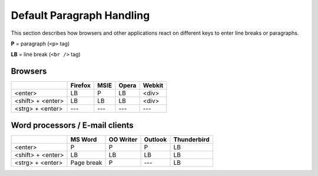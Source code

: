 .. _pages/ui_html_editing/default_paragraph_handling#default_paragraph_handling:

Default Paragraph Handling
**************************

This section describes how browsers and other applications react on different keys to enter line breaks or paragraphs.

**P** = paragraph (``<p>`` tag)

**LB** = line break  (``<br />`` tag)

.. _pages/ui_html_editing/default_paragraph_handling#browsers:

Browsers
========

.. list-table::
   :header-rows: 1
 
   * - 
     - Firefox
     - MSIE
     - Opera
     - Webkit
   * - <enter>
     - LB
     - P
     - LB
     - <div>
   * - <shift> + <enter>
     - LB
     - LB
     - LB
     - <div>
   * - <strg> + <enter>
     - ---
     - ---
     - ---
     - ---
    
.. _pages/ui_html_editing/default_paragraph_handling#word_processors_/_e-mail_clients:

Word processors / E-mail clients
================================

.. list-table::
   :header-rows: 1
 
   * - 
     - MS Word
     - OO Writer
     - Outlook
     - Thunderbird
   * - <enter>
     - P
     - P
     - P
     - LB
   * - <shift> + <enter>
     - LB
     - LB
     - LB
     - LB
   * - <strg> + <enter>
     - Page break
     - P
     - ---
     - LB
